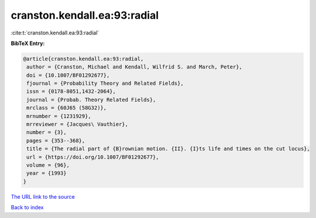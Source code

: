 cranston.kendall.ea:93:radial
=============================

:cite:t:`cranston.kendall.ea:93:radial`

**BibTeX Entry:**

.. code-block:: bibtex

   @article{cranston.kendall.ea:93:radial,
    author = {Cranston, Michael and Kendall, Wilfrid S. and March, Peter},
    doi = {10.1007/BF01292677},
    fjournal = {Probability Theory and Related Fields},
    issn = {0178-8051,1432-2064},
    journal = {Probab. Theory Related Fields},
    mrclass = {60J65 (58G32)},
    mrnumber = {1231929},
    mrreviewer = {Jacques\ Vauthier},
    number = {3},
    pages = {353--368},
    title = {The radial part of {B}rownian motion. {II}. {I}ts life and times on the cut locus},
    url = {https://doi.org/10.1007/BF01292677},
    volume = {96},
    year = {1993}
   }
`The URL link to the source <ttps://doi.org/10.1007/BF01292677}>`_


`Back to index <../By-Cite-Keys.html>`_
